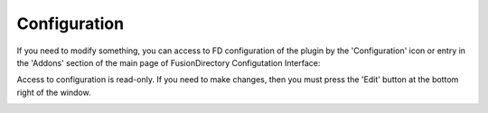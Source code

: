 Configuration
=============


If you need to modify something, you can access to FD configuration of the plugin by the 'Configuration' icon or entry in the 
'Addons' section of the main page of FusionDirectory Configutation Interface: 


.. image:: images/autofs-configuration.png
   :alt: Picture of Autofs configuration in FusionDirectory
   

Access to configuration is read-only. If you need to make changes, then you must press the 'Edit' button at the bottom right of the window.    

.. image:: images/autofs-plugin.png
   :alt: Picture of Autofs plugin page in FusionDirectory
   




   
